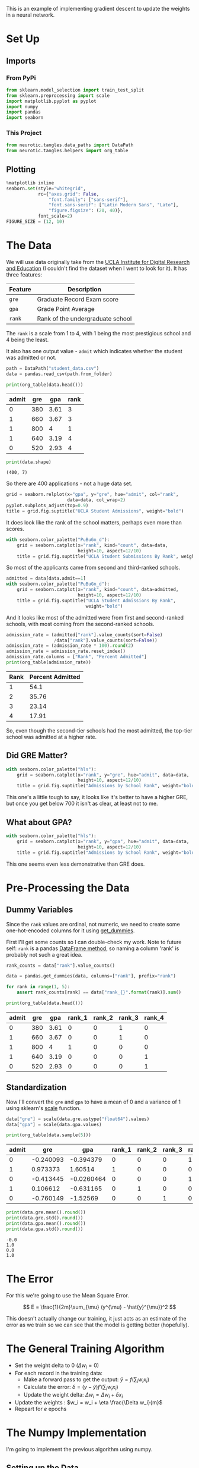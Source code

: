 #+BEGIN_COMMENT
.. title: Training with Gradient Descent
.. slug: training-with-gradient-descent
.. date: 2018-11-17 13:42:37 UTC-08:00
.. tags: lecture,gradient descent
.. category: Lecture
.. link: 
.. description: Training With Gradient Descent
.. type: text

#+END_COMMENT
#+OPTIONS: ^:{}
#+TOC: headlines 1
#+BEGIN_SRC python :session gradient :results none :exports none
%load_ext autoreload
%autoreload 2
#+END_SRC
This is an example of implementing gradient descent to update the weights in a neural network. 
* Set Up
** Imports
*** From PyPi
#+BEGIN_SRC python :session gradient :results none
from sklearn.model_selection import train_test_split
from sklearn.preprocessing import scale
import matplotlib.pyplot as pyplot
import numpy
import pandas
import seaborn
#+END_SRC
*** This Project
#+BEGIN_SRC python :session gradient :results none
from neurotic.tangles.data_paths import DataPath
from neurotic.tangles.helpers import org_table
#+END_SRC
** Plotting
#+BEGIN_SRC python :session gradient :results none
%matplotlib inline
seaborn.set(style="whitegrid",
            rc={"axes.grid": False,
                "font.family": ["sans-serif"],
                "font.sans-serif": ["Latin Modern Sans", "Lato"],
                "figure.figsize": (20, 40)},
            font_scale=2)
FIGURE_SIZE = (12, 10)
#+END_SRC
* The Data
We will use data originally take from the [[https://stats.idre.ucla.edu/][UCLA Institute for Digital Research and Education]] (I couldn't find the dataset when I went to look for it). It has three features:

| Feature | Description                      |
|---------+----------------------------------|
| =gre=   | Graduate Record Exam score       |
| =gpa=   | Grade Point Average              |
| =rank=  | Rank of the undergraduate school |

The =rank= is a scale from 1 to 4, with 1 being the most prestigious school and 4 being the least.

It also has one output value - =admit= which indicates whether the student was admitted or not.
#+BEGIN_SRC python :session gradient :results none
path = DataPath("student_data.csv")
data = pandas.read_csv(path.from_folder)
#+END_SRC

#+BEGIN_SRC python :session gradient :results output raw :exports both
print(org_table(data.head()))
#+END_SRC

#+RESULTS:
| admit | gre |  gpa | rank |
|-------+-----+------+------|
|     0 | 380 | 3.61 |    3 |
|     1 | 660 | 3.67 |    3 |
|     1 | 800 |    4 |    1 |
|     1 | 640 | 3.19 |    4 |
|     0 | 520 | 2.93 |    4 |

#+BEGIN_SRC python :session gradient :results output :exports both
print(data.shape)
#+END_SRC

#+RESULTS:
: (400, 7)

So there are 400 applications - not a huge data set.

#+BEGIN_SRC python :session gradient :results raw drawer :ipyfile ../../../files/posts/nano/introduction-to-neural-networks/training-with-gradient-descent/admissions.png
grid = seaborn.relplot(x="gpa", y="gre", hue="admit", col="rank",
                       data=data, col_wrap=2)
pyplot.subplots_adjust(top=0.9)
title = grid.fig.suptitle("UCLA Student Admissions", weight="bold")
#+END_SRC

#+RESULTS:
:RESULTS:
# Out[218]:
[[file:../../../files/posts/nano/introduction-to-neural-networks/training-with-gradient-descent/admissions.png]]
:END:

[[file:admissions.png]]

It does look like the rank of the school matters, perhaps even more than scores.

#+BEGIN_SRC python :session gradient :results raw drawer :ipyfile ../../../files/posts/nano/introduction-to-neural-networks/training-with-gradient-descent/rank_distribution.png
with seaborn.color_palette("PuBuGn_d"):
    grid = seaborn.catplot(x="rank", kind="count", data=data,
                           height=10, aspect=12/10)
    title = grid.fig.suptitle("UCLA Student Submissions By Rank", weight="bold")
#+END_SRC

#+RESULTS:
:RESULTS:
# Out[219]:
[[file:../../../files/posts/nano/introduction-to-neural-networks/training-with-gradient-descent/rank_distribution.png]]
:END:

[[file:rank_distribution.png]]

So most of the applicants came from second and third-ranked schools.

#+BEGIN_SRC python :session gradient :results raw drawer :ipyfile ../../../files/posts/nano/introduction-to-neural-networks/training-with-gradient-descent/admitted_ranks.png
admitted = data[data.admit==1]
with seaborn.color_palette("PuBuGn_d"):
    grid = seaborn.catplot(x="rank", kind="count", data=admitted,
                           height=10, aspect=12/10)
    title = grid.fig.suptitle("UCLA Student Admissions By Rank",
                              weight="bold")
#+END_SRC

#+RESULTS:
:RESULTS:
# Out[220]:
[[file:../../../files/posts/nano/introduction-to-neural-networks/training-with-gradient-descent/admitted_ranks.png]]
:END:

[[file:admitted_ranks.png]]
And it looks like most of the admitted were from first and second-ranked schools, with most coming from the second-ranked schools.

#+BEGIN_SRC python :session gradient :results output raw :exports both
admission_rate = (admitted["rank"].value_counts(sort=False)
                  /data["rank"].value_counts(sort=False))
admission_rate = (admission_rate * 100).round(2)
admission_rate = admission_rate.reset_index()
admission_rate.columns = ["Rank", "Percent Admitted"]
print(org_table(admission_rate))
#+END_SRC

#+RESULTS:
| Rank | Percent Admitted |
|------+------------------|
|    1 |             54.1 |
|    2 |            35.76 |
|    3 |            23.14 |
|    4 |            17.91 |

So, even though the second-tier schools had the most admitted, the top-tier school was admitted at a higher rate.

** Did GRE Matter?

#+BEGIN_SRC python :session gradient :results raw drawer :ipyfile ../../../files/posts/nano/introduction-to-neural-networks/training-with-gradient-descent/gre_rank_admissions.png
with seaborn.color_palette("hls"):
    grid = seaborn.catplot(x="rank", y="gre", hue="admit", data=data,
                           height=10, aspect=12/10)
    title = grid.fig.suptitle("Admissions by School Rank", weight="bold")
#+END_SRC

#+RESULTS:
:RESULTS:
# Out[221]:
[[file:../../../files/posts/nano/introduction-to-neural-networks/training-with-gradient-descent/gre_rank_admissions.png]]
:END:
[[file:gre_rank_admissions.png]]

This one's a little tough to say, it looks like it's better to have a higher GRE, but once you get below 700 it isn't as clear, at least not to me.

** What about GPA?

#+BEGIN_SRC python :session gradient :results raw drawer :ipyfile ../../../files/posts/nano/introduction-to-neural-networks/training-with-gradient-descent/gpa_rank_admissions.png
with seaborn.color_palette("hls"):
    grid = seaborn.catplot(x="rank", y="gpa", hue="admit", data=data,
                           height=10, aspect=12/10)
    title = grid.fig.suptitle("Admissions by School Rank", weight="bold")
#+END_SRC

#+RESULTS:
:RESULTS:
# Out[222]:
[[file:../../../files/posts/nano/introduction-to-neural-networks/training-with-gradient-descent/gpa_rank_admissions.png]]
:END:

[[file:gpa_rank_admissions.png]]

This one seems even less demonstrative than GRE does.

* Pre-Processing the Data
** Dummy Variables
   Since the =rank= values are ordinal, not numeric, we need to create some one-hot-encoded columns for it using [[https://pandas.pydata.org/pandas-docs/stable/generated/pandas.get_dummies.html][get_dummies]].

First I'll get some counts so I can double-check my work. Note to future self: =rank= is a pandas [[https://pandas.pydata.org/pandas-docs/stable/generated/pandas.DataFrame.rank.html][DataFrame method]], so naming a column 'rank' is probably not such a great idea.

#+BEGIN_SRC python :session gradient :results none
rank_counts = data["rank"].value_counts()
#+END_SRC


#+BEGIN_SRC python :session gradient :results none
data = pandas.get_dummies(data, columns=["rank"], prefix="rank")
#+END_SRC

#+BEGIN_SRC python :session gradient :results none
for rank in range(1, 5):
    assert rank_counts[rank] == data["rank_{}".format(rank)].sum()
#+END_SRC

#+BEGIN_SRC python :session gradient :results output raw :exports both
print(org_table(data.head()))
#+END_SRC

#+RESULTS:
| admit | gre |  gpa | rank_1 | rank_2 | rank_3 | rank_4 |
|-------+-----+------+--------+--------+--------+--------|
|     0 | 380 | 3.61 |      0 |      0 |      1 |      0 |
|     1 | 660 | 3.67 |      0 |      0 |      1 |      0 |
|     1 | 800 |    4 |      1 |      0 |      0 |      0 |
|     1 | 640 | 3.19 |      0 |      0 |      0 |      1 |
|     0 | 520 | 2.93 |      0 |      0 |      0 |      1 |

** Standardization
   Now I'll convert the =gre= and =gpa= to have a mean of 0 and a variance of 1 using sklearn's [[https://scikit-learn.org/stable/modules/generated/sklearn.preprocessing.scale.html#sklearn.preprocessing.scale][scale]]
function.

#+BEGIN_SRC python :session gradient :results none
data["gre"] = scale(data.gre.astype("float64").values)
data["gpa"] = scale(data.gpa.values)
#+END_SRC

#+BEGIN_SRC python :session gradient :results output raw :exports both
print(org_table(data.sample(5)))
#+END_SRC

#+RESULTS:
| admit |       gre |        gpa | rank_1 | rank_2 | rank_3 | rank_4 |
|-------+-----------+------------+--------+--------+--------+--------|
|     0 | -0.240093 |  -0.394379 |      0 |      0 |      0 |      1 |
|     1 |  0.973373 |    1.60514 |      1 |      0 |      0 |      0 |
|     0 | -0.413445 | -0.0260464 |      0 |      0 |      0 |      1 |
|     1 |  0.106612 |  -0.631165 |      0 |      1 |      0 |      0 |
|     0 | -0.760149 |   -1.52569 |      0 |      0 |      1 |      0 |

#+BEGIN_SRC python :session gradient :results output :exports both
print(data.gre.mean().round())
print(data.gre.std().round())
print(data.gpa.mean().round())
print(data.gpa.std().round())
#+END_SRC

#+RESULTS:
: -0.0
: 1.0
: 0.0
: 1.0

* The Error
  For this we're going to use the Mean Square Error.

$$
E = \frac{1}{2m}\sum_{\mu} (y^{\mu} - \hat{y}^{\mu})^2
$$

This doesn't actually change our training, it just acts as an estimate of the error as we train so we can see that the model is getting better (hopefully).

* The General Training Algorithm

  - Set the weight delta to 0 (\(\Delta w_i = 0\))
  - For each record in the training data:
    + Make a forward pass to get the output: \(\hat{y} = f\left(\sum_{i} w_i x_i \right)\)
    + Calculate the error: \(\delta = (y - \hat{y}) f'\left(\sum_i w_i x_i\right)\)
    + Update the weight delta: \(\Delta w_i = \Delta w_i + \delta x_i\)
  - Update the weights : \(w_i = w_i + \eta \frac{\Delta w_i}{m}\)
  - Repeart for \(e\) epochs

* The Numpy Implementation
  I'm going to implement the previous algorithm using numpy.
** Setting up the Data
   We need to set up the training and testing data. The lecture uses numpy exclusively, but as with the standardization I'll cheat a little and use [[https://scikit-learn.org/stable/modules/generated/sklearn.model_selection.train_test_split.html][sklearn]]. The lecture uses a slightly different naming scheme from the one you normally see in the python machine learning community (e.g. =X_train=, =y_train=) which I'll stick with it so that I don't get errors just from using the wrong names. Truthfully, I kind of like these names better, although the use of the suffix =_test= without the use of the suffix =_train= seems confusing.

#+BEGIN_SRC python :session gradient :results none
features_all = data.drop("admit", axis="columns")
targets_all = data.admit
#+END_SRC

The example given uses 10 % of the data for testing and 90% for training.
#+BEGIN_SRC python :session gradient :results none
features, features_test, targets, targets_test = train_test_split(features_all, targets_all, test_size=0.1)
#+END_SRC

#+BEGIN_SRC python :session gradient :results output :exports both
print(features.shape)
print(targets.shape)
print(features_test.shape)
print(targets_test.shape)
#+END_SRC

#+RESULTS:
: (360, 6)
: (360,)
: (40, 6)
: (40,)

** The Sigmoid
   This is our activation function.

#+BEGIN_SRC python :session gradient :results none
def sigmoid(x):
    """
    Calculate sigmoid
    """
    return 1 / (1 + numpy.exp(-x))
#+END_SRC

#+BEGIN_SRC python :session gradient :results raw drawer :ipyfile ../../../files/posts/nano/introduction-to-neural-networks/training-with-gradient-descent/sigmoid.png
limit = [-10, 10]
x = numpy.linspace(*limit)
y = sigmoid(x)
figure, axe = pyplot.subplots(figsize=FIGURE_SIZE)
axe.set_xlim(*limit)
axe.set_title("$\sigma(x)$", weight="bold")
plot = axe.plot(x, y)
#+END_SRC

#+RESULTS:
:RESULTS:
# Out[223]:
[[file:../../../files/posts/nano/introduction-to-neural-networks/training-with-gradient-descent/sigmoid.png]]
:END:

[[file:sigmoid.png]]

** Some Setup
   To make the outcome reproducible I'll set the random seed.
#+BEGIN_SRC python :session gradient :results none
numpy.random.seed(17)
#+END_SRC

Now some variables need to be set up for the print output.

#+BEGIN_SRC python :session gradient :results none
n_records, n_features = features.shape
last_loss = None
#+END_SRC

** Initialize weights
   We're going to use a normally distributed set of random weights to start with. The =scale= is the spread of the distribution we're sampling from. A rule-of-thumb for the spread is to use \(\frac{1}{\sqrt{n}}\) where /n/ is the numeber of input units. This keeps the input to the sigmoid low, even as the number of inputs goes up.

#+BEGIN_SRC python :session gradient :results none
weights = numpy.random.normal(scale=1/n_features**.5, size=n_features)
#+END_SRC

** Set Up The Learning
Now some neural network hyperparameters - how long do we train and how fast do we learn at each pass?
#+BEGIN_SRC python :session gradient :results none
epochs = 1000
learnrate = 0.5
#+END_SRC

** The Training Loop
   This is where we do the actual training (gradient descent).

#+BEGIN_SRC python :session gradient :results output :exports both
for epoch in range(epochs):
    delta_weights = numpy.zeros(weights.shape)
    for x, y in zip(features.values, targets):
        output = sigmoid(x.dot(weights))

        error = y - output

        error_term = error * (output * (1 - output))

        delta_weights += error_term * x

    weights += (learnrate * delta_weights)/n_records

    # Printing out the mean square error on the training set
    if epoch % (epochs / 10) == 0:
        out = sigmoid(numpy.dot(features, weights))
        loss = numpy.mean((out - targets) ** 2)
        if last_loss and last_loss < loss:
            print("Train loss: ", loss, "  WARNING - Loss Increasing")
        else:
            print("Train loss: ", loss)
        last_loss = loss
#+END_SRC

#+RESULTS:
#+begin_example
Train loss:  0.31403028569037034
Train loss:  0.20839043233748233
Train loss:  0.19937544110681996
Train loss:  0.19697280538767817
Train loss:  0.19607622516320752
Train loss:  0.19567788493090374
Train loss:  0.19548034981121246
Train loss:  0.19537454797678722
Train loss:  0.19531455174429538
Train loss:  0.19527902197312702
#+end_example

** Testing
Calculate accuracy on test data

#+BEGIN_SRC python :session gradient :results output :exports both
test_out = sigmoid(numpy.dot(features_test, weights))
predictions = test_out > 0.5
accuracy = numpy.mean(predictions == targets_test)
print("Prediction accuracy: {:.3f}".format(accuracy))
#+END_SRC

#+RESULTS:
: Prediction accuracy: 0.750

Not great, but then again, we had a fairly small data set to start with.
